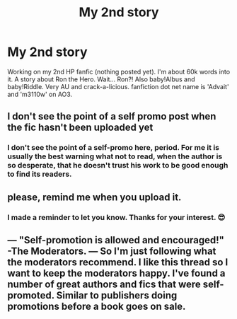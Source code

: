 #+TITLE: My 2nd story

* My 2nd story
:PROPERTIES:
:Author: ch3nr3z1g
:Score: 0
:DateUnix: 1616928165.0
:DateShort: 2021-Mar-28
:FlairText: Self-Promotion
:END:
Working on my 2nd HP fanfic (nothing posted yet). I'm about 60k words into it. A story about Ron the Hero. Wait... Ron?! Also baby!Albus and baby!Riddle. Very AU and crack-a-licious. fanfiction dot net name is 'Advait' and 'm3110w' on AO3.


** I don't see the point of a self promo post when the fic hasn't been uploaded yet
:PROPERTIES:
:Author: Bleepbloopbotz2
:Score: 4
:DateUnix: 1616928651.0
:DateShort: 2021-Mar-28
:END:

*** I don't see the point of a self-promo here, period. For me it is usually the best warning what not to read, when the author is so desperate, that he doesn't trust his work to be good enough to find its readers.
:PROPERTIES:
:Author: ceplma
:Score: -2
:DateUnix: 1616935974.0
:DateShort: 2021-Mar-28
:END:


** please, remind me when you upload it.
:PROPERTIES:
:Author: cinammonrolloki
:Score: 2
:DateUnix: 1616929426.0
:DateShort: 2021-Mar-28
:END:

*** I made a reminder to let you know. Thanks for your interest. 😎
:PROPERTIES:
:Author: ch3nr3z1g
:Score: 1
:DateUnix: 1617025837.0
:DateShort: 2021-Mar-29
:END:


** --- "Self-promotion is allowed and encouraged!" -The Moderators. --- So I'm just following what the moderators recommend. I like this thread so I want to keep the moderators happy. I've found a number of great authors and fics that were self-promoted. Similar to publishers doing promotions before a book goes on sale.
:PROPERTIES:
:Author: ch3nr3z1g
:Score: 1
:DateUnix: 1617013261.0
:DateShort: 2021-Mar-29
:END:
